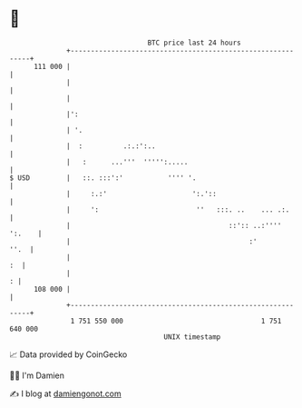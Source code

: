 * 👋

#+begin_example
                                     BTC price last 24 hours                    
                 +------------------------------------------------------------+ 
         111 000 |                                                            | 
                 |                                                            | 
                 |                                                            | 
                 |':                                                          | 
                 | '.                                                         | 
                 |  :          .:.:':..                                       | 
                 |   :      ...'''  ''''':.....                               | 
   $ USD         |   ::. :::':'           '''' '.                             | 
                 |     :.:'                     ':.'::                        | 
                 |     ':                        ''   :::. ..    ... .:.      | 
                 |                                       ::':: ..:'''' ':.    | 
                 |                                            :'         ''.  | 
                 |                                                         :  | 
                 |                                                          : | 
         108 000 |                                                            | 
                 +------------------------------------------------------------+ 
                  1 751 550 000                                  1 751 640 000  
                                         UNIX timestamp                         
#+end_example
📈 Data provided by CoinGecko

🧑‍💻 I'm Damien

✍️ I blog at [[https://www.damiengonot.com][damiengonot.com]]
